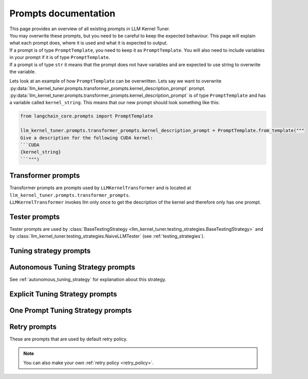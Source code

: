 Prompts documentation
=====================

| This page provides an overview of all existing prompts in LLM Kernel Tuner.
| You may overwrite these prompts, but you need to be careful to keep the expected behaviour. This page will explain what each prompt does, where it is used and what it is expected to output.
| If a prompt is of type ``PromptTemplate``, you need to keep it as ``PromptTemplate``. You will also need to include variables in your prompt if it is of type ``PromptTemplate``.
| If a prompt is of type ``str`` it means that the prompt does not have variables and are expected to use string to overwrite the variable.

Lets look at an example of how ``PromptTemplate`` can be overwritten. Lets say we want to overwrite :py:data:`llm_kernel_tuner.prompts.transformer_prompts.kernel_description_prompt` prompt.
:py:data:`llm_kernel_tuner.prompts.transformer_prompts.kernel_description_prompt` is of type ``PromptTemplate`` and has a variable called ``kernel_string``. This means that our new prompt should look something like this:

.. code-block:: python

    from langchain_core.prompts import PromptTemplate

    llm_kernel_tuner.prompts.transformer_prompts.kernel_description_prompt = PromptTemplate.from_template("""
    Give a description for the following CUDA kernel:
    ```CUDA
    {kernel_string}
    ```""")



Transformer prompts
-------------------

| Transformer prompts are prompts used by ``LLMKernelTransformer`` and is located at  ``llm_kernel_tuner.prompts.transformer_prompts``. 
| ``LLMKernelTransformer`` invokes llm only once to get the description of the kernel and therefore only has one prompt.



.. py:data:: llm_kernel_tuner.prompts.transformer_prompts.kernel_description_prompt
    :type: PromptTemplate

    | This prompt is used to get the description of the kernel at the start to help the tuning process.
    | Although not required it is advisable to ask the LLM to not give specific details about code structure as it might interfere with code generation in future prompts.

    **Variables:**

    * kernel_string - kernel that will be tuned


.. py:data:: llm_kernel_tuner.prompts.transformer_prompts.extract_output_var_prompt
    :type: str

    Prompt that is used as system prompt to get the output variables from the kernel.


.. py:data:: llm_kernel_tuner.prompts.transformer_prompts.problem_size_prompt
    :type: str

    Prompt that is used as system prompt to get the ``problem_size`` of a test and kernel.



Tester prompts
--------------

Tester prompts are used by :class:`BaseTestingStrategy <llm_kernel_tuner.testing_strategies.BaseTestingStrategy>` and by :class:`llm_kernel_tuner.testing_strategies.NaiveLLMTester` (see :ref:`testing_strategies`).

.. py:data:: llm_kernel_tuner.prompts.tester_prompts.system_prompt
    :type: str

    | This prompt is used as system prompt for :class:`llm_kernel_tuner.testing_strategies.NaiveLLMTester`.
    | Output of this prompt is expected to generate python code that has the following variable with following types: ``input_data:List[np.ndarray]``. This variable maps to the arguments of the kernel.
    
    For example if this is our kernel that will be tuned:
    
    .. code-block:: cuda

        __global__ void vector_add(float *c, float *a, float *b, int n) {
            int i = blockIdx.x * blockDim.x + threadIdx.x;
            if (i<n) {
                c[i] = a[i] + b[i];
            }
        }

    This is the expected output of the prompt:

    .. code-block:: python

        n = np.int32(10000000)

        a = np.random.randn(n).astype(np.float32)
        b = np.random.randn(n).astype(np.float32)
        c = np.zeros_like(a)

        input_data = [c, a, b, n]

.. py:data:: llm_kernel_tuner.prompts.tester_prompts.test_prompt
    :type: PromptTemplate
    
    | This prompt is used as user prompt after system prompt for :class:`llm_kernel_tuner.testing_strategies.NaiveLLMTester` to generate test.

    **Variables:**
    
    * kernel_string - Kernel for which to generate test

    See Also:
        :py:data:`llm_kernel_tuner.prompts.tester_prompts.system_prompt`

Tuning strategy prompts
-----------------------

.. py:data:: llm_kernel_tuner.prompts.get_restrictions_prompt
    :type: PromptTemplate

    | Prompt that is used to generate restrictions for a kernel before it is tuned.
    | See `kernel_tuner restrictions <https://kerneltuner.github.io/kernel_tuner/stable/user-api.html#:~:text=restrictions%20(>`_

    **Variables:**
    
    * kernel_string - Kernel for which restrictions will be generated
    * tune_params - Tunable parameters that will be used for the kernel


Autonomous Tuning Strategy prompts
----------------------------------

See :ref:`autonomous_tuning_strategy` for explanation about this strategy.

.. py:data:: llm_kernel_tuner.prompts.autonomous_tuning_strategy.initial_planning_prompt
    :type: PromptTemplate

    | Prompt that will be used to generate the inital planning for the autonomous tuning strategy.
    | This prompt is expected to generate optimization steps.

    **Variables:**
    
    * kernel_string - Kernel that will be tuned.

.. py:data:: llm_kernel_tuner.prompts.autonomous_tuning_strategy.breakdown_step_prompt
    :type: PromptTemplate

    | Prompt that analyzes a CUDA kernel and an optimization step to determine if the step needs to be broken down into smaller steps.
    | This prompt is expected to generate a boolean response (True/False) and optionally a list of smaller steps when applicable.
    | The model will evaluate if the optimization step is at an appropriate granularity level or if it should be divided.

    **Variables:**
    
    * kernel_string - The CUDA kernel code being analyzed.
    * current_step - The optimization step that needs to be evaluated for potential breakdown.

.. py:data:: llm_kernel_tuner.prompts.autonomous_tuning_strategy.agent_prompt
    :type: PromptTemplate

    | Agent prompt that will execute the :ref:`tuning step <tuning_steps>`. 
    | This prompt should only produce the device code.
    | This prompt may introduce tunable parameters, if it does it is expected to give them one of the outputs.

    **Variables:**

    * kernel_string - Kernel that will be tuned.
    * optimization_technique - Current optimization of the tuning step.

.. py:data:: llm_kernel_tuner.prompts.autonomous_tuning_strategy.replan_prompt
    :type: PromptTemplate

    | Prompt used to decide whether a kernel can be further optimized and to generate additional optimization steps.
    | This prompt evaluates the current state of the kernel after previous optimizations and determines if further improvements are possible.
    | It is expected to return a boolean value (True/False) indicating if further optimization is possible, along with a list of additional optimization steps when applicable.

    **Variables:**
    
    * kernel_string - The current state of the CUDA kernel being tuned.
    * past_steps - A list of optimization steps that have already been applied to the kernel.


.. py:data:: llm_kernel_tuner.prompts.autonomous_tuning_strategy.validate_step_prompt
    :type: PromptTemplate

    | Prompt that validates whether an optimization step is applicable to a CUDA kernel.
    | This prompt is expected to evaluate the proposed optimization step against specific criteria and return a boolean result.
    | Expects to return ``True`` or ``False`` of whetehr the optimization step is valid or not.

    By default validates the following criteria of the optimization step:
    
    * Contains only device code modifications.
    * Doesn't require access to host code.
    * Doesn't require compiler flags.
    * Doesn't require external tools or libraries.

    **Variables:**
    
    * optimization_step - The proposed optimization strategy to be validated.

.. py:data:: llm_kernel_tuner.prompts.autonomous_tuning_strategy.fix_params_prompt
    :type: PromptTemplate

    | Prompt used to merge existing and new tunable parameters for a CUDA kernel.
    | This prompt is expected to generate a consolidated dictionary of tunable parameters and potentially adjust the kernel code to use these parameters.

    **Variables:**
    
    * kernel_string - Kernel that will be tuned.
    * existing_tunable_parameters - Dictionary of tunable parameters already defined for the kernel.
    * new_tunable_parameters - Dictionary of new tunable parameters to be merged with existing ones.


Explicit Tuning Strategy prompts
--------------------------------

.. py:data:: llm_kernel_tuner.prompts.explicit_strategy_prompts.system_prompt
    :type: str

    System prompt for :ref:`Explicit Tuning Strategy <explicit_tuning_strategy>`.

.. py:data:: llm_kernel_tuner.prompts.explicit_strategy_prompts.step_evaluation_prompt
    :type: PromptTemplate

    | Prompt that evaluates whether a proposed optimization technique makes sense for a given CUDA kernel.
    | This prompt is expected to generate an assessment of the applicability of the optimization technique.

    **Variables:**
    
    * kernel_string - Kernel that will be tuned.
    * optimization_technique - The proposed optimization technique to be evaluated.


One Prompt Tuning Strategy prompts 
----------------------------------

.. py:data:: llm_kernel_tuner.prompts.one_prompt_strategy_prompts.system_prompt
    :type: str

    System prompt for :ref:`One Prompt tuning strategy <one_prompt_tuning_strategy>`.


.. py:data:: llm_kernel_tuner.prompts.explicit_strategy_prompts.system_prompt
    :type: PromptTemplate

    User prompt that immediately comes after system prompt for :ref:`One Prompt tuning strategy <one_prompt_tuning_strategy>`.

    **Variables:**

    * kernel_string - Kernel that will be tuned.


.. py:data:: llm_kernel_tuner.prompts.one_prompt_strategy_prompts.fix_params_prompt
    :type: PromptTemplate

    | Prompt used to generate values for tunable parameters and incorporate them into the kernel code if needed.
    | This prompt is expected to output a dictionary mapping tunable parameter names to lists of potential values.

    **Variables:**
    
    * kernel_string - The kernel code to be analyzed
    * tunable_parameters - Existing tunable parameters that need to be assigned values


Retry prompts
-------------

These are prompts that are used by default retry policy.

.. note::
    You can also make your own :ref:`retry policy <retry_policy>`.

.. py:data:: llm_kernel_tuner.prompts.retry_prompts.default_error_prompt
    :type: str

    Default error prompt for when LLMKernelTransformer failes when invoking LLM. 

.. py:data:: llm_kernel_tuner.prompts.retry_prompts.failed_tests_prompt
    :type: str

    | Prompt that will be sent to the LLM when the generated kernel fails functional verification tests.


.. py:data:: llm_kernel_tuner.prompts.retry_prompts.compile_error_prompt
    :type: PromptTemplate

    | Prompt that is used when a kernel fails to compile.
    | This prompt is sent to the LLM to request a fixed version of the kernel after compilation errors.

    **Variables:**
    
    * compiler_error - The error message returned by the compiler when attempting to compile the kernel.

.. py:data:: llm_kernel_tuner.prompts.retry_prompts.wrong_tune_params_prompt
    :type: str

    | Prompt that is used when the LLM generates a kernel with modified argument list.


.. py:data:: llm_kernel_tuner.prompts.retry_prompts.no_code_prompt
    :type: str

    | An error message prompt used when the system fails to extract code from the model's response.


.. py:data:: llm_kernel_tuner.prompts.retry_prompts.timeout_prompt
    :type: str
    
    | Prompt that will be sent to the LLM when a kernel execution times out.
    | This prompt is used to inform the LLM that the kernel it provided took too long to execute and needs to be revised.

.. py:data:: llm_kernel_tuner.prompts.retry_prompts.wrong_stucture_prompt
    :type: str

    | Prompt that is used when the LLM generates a kernel with an unexpected structure.
    | Most likeley the LLM did not use tool calling or json output.
    | Depending on LLM model in use this prompt should ask LLM to either use json, structured output or tool calling. 

.. py:data:: llm_kernel_tuner.prompts.retry_prompts.invalid_restrictions_prompt
    :type: str

    | Prompts that is used when llm has failed to generate valid restrictions.
    | Most likely wrong variable names.

.. py:data:: llm_kernel_tuner.prompts.retry_prompts.default_error_prompt
    :type: PromptTemplate

    | Prompt that is used to inform the LLM about errors encountered with a provided kernel.
    | This prompt is expected to relay error information back to the model and request a new attempt.

    **Variables:**
    
    * error - The specific error message that occurred when processing the kernel.


.. py:data:: llm_kernel_tuner.prompts.retry_prompts.invalid_problem_size_prompt
    :type: str

    Prompt that is used when the system fails to extract a valid problem size from the LLM's response.
    This prompt should inform the LLM that the problem size it provided could not be parsed.

.. py:data:: llm_kernel_tuner.prompts.retry_prompts.invalid_output_variables_prompt
    :type: str

    Prompt that is used when the system fails to extract a valid output variables from the LLM's response.
    This prompt should inform the LLM that the output variables it provided could not be parsed.


.. py:data:: llm_kernel_tuner.prompts.retry_prompts.invalid_test_generated_prompt
    :type: str

    Prompt used when the test generated by the LLM is invalid. 
    This could be due to several reasons:

    1. The input  data could not be parsed correctly.
    2. The number of arguments in the kernel does not match the number of provided input arrays.
    
    This prompt should inform the LLM about the invalid test and asks it to provide a valid one.

.. py:data:: llm_kernel_tuner.prompts.retry_prompts.default_tester_error_prompt
    :type: PromptTemplate

    | Prompt that is used when an unspecified error occurs during the test generation process.
    | This prompt relays the specific error message back to the LLM and asks it to try generating the test again.

    **Variables:**

    * error - The specific error message encountered during test generation.
